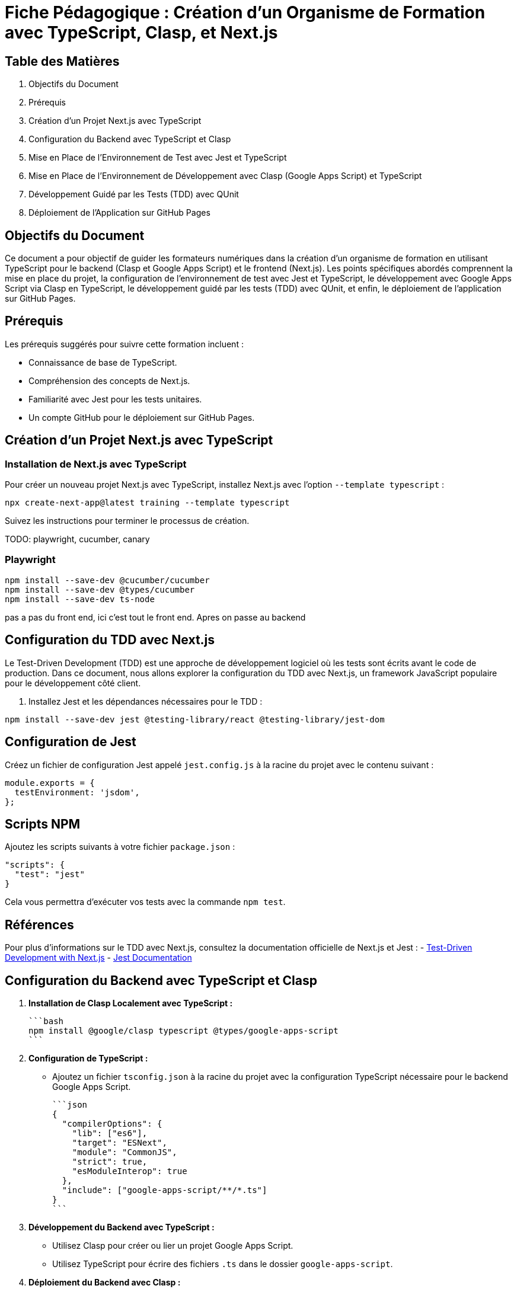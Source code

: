 = Fiche Pédagogique : Création d'un Organisme de Formation avec TypeScript, Clasp, et Next.js

:jbake-title: Organisme de Formation avec TypeScript, Clasp, et Next.js
:jbake-type: post
:jbake-tags: next.js, google-apps-script, jest, gh-pages, typescript, tdd, qunit
:jbake-status: draft
:jbake-date: 2024-01-01
:summary: Guide détaillé pour créer un organisme de formation avec TypeScript, Clasp, Next.js, et le développement guidé par les tests (TDD) avec QUnit.

[[toc]]
== Table des Matières

. Objectifs du Document
. Prérequis
. Création d'un Projet Next.js avec TypeScript
. Configuration du Backend avec TypeScript et Clasp
. Mise en Place de l'Environnement de Test avec Jest et TypeScript
. Mise en Place de l'Environnement de Développement avec Clasp (Google Apps Script) et TypeScript
. Développement Guidé par les Tests (TDD) avec QUnit
. Déploiement de l'Application sur GitHub Pages

[[objectifs]]
== Objectifs du Document

Ce document a pour objectif de guider les formateurs numériques dans la création d'un organisme de formation en utilisant TypeScript pour le backend (Clasp et Google Apps Script) et le frontend (Next.js). Les points spécifiques abordés comprennent la mise en place du projet, la configuration de l'environnement de test avec Jest et TypeScript, le développement avec Google Apps Script via Clasp en TypeScript, le développement guidé par les tests (TDD) avec QUnit, et enfin, le déploiement de l'application sur GitHub Pages.

[[prerequis]]
== Prérequis

Les prérequis suggérés pour suivre cette formation incluent :

- Connaissance de base de TypeScript.
- Compréhension des concepts de Next.js.
- Familiarité avec Jest pour les tests unitaires.
- Un compte GitHub pour le déploiement sur GitHub Pages.

[[creation_projet]]
== Création d'un Projet Next.js avec TypeScript

=== Installation de Next.js avec TypeScript

Pour créer un nouveau projet Next.js avec TypeScript, installez Next.js avec l'option `--template typescript` :

[source, bash]
----
npx create-next-app@latest training --template typescript
----

Suivez les instructions pour terminer le processus de création.

TODO: playwright, cucumber, canary

=== Playwright


[source,bash]
----
npm install --save-dev @cucumber/cucumber
npm install --save-dev @types/cucumber
npm install --save-dev ts-node
----

pas a pas du front end, ici c'est tout le front end. Apres on passe au backend

== Configuration du TDD avec Next.js


Le Test-Driven Development (TDD) est une approche de développement logiciel où les tests sont écrits avant le code de production. Dans ce document, nous allons explorer la configuration du TDD avec Next.js, un framework JavaScript populaire pour le développement côté client.



2. Installez Jest et les dépendances nécessaires pour le TDD :

[source,bash]
----
npm install --save-dev jest @testing-library/react @testing-library/jest-dom
----

== Configuration de Jest

Créez un fichier de configuration Jest appelé `jest.config.js` à la racine du projet avec le contenu suivant :

[source,javascript]
----
module.exports = {
  testEnvironment: 'jsdom',
};
----

== Scripts NPM

Ajoutez les scripts suivants à votre fichier `package.json` :

[source,json]
----
"scripts": {
  "test": "jest"
}
----

Cela vous permettra d'exécuter vos tests avec la commande `npm test`.

== Références

Pour plus d'informations sur le TDD avec Next.js, consultez la documentation officielle de Next.js et Jest :
- link:https://nextjs.org/docs/getting-started[Test-Driven Development with Next.js]
- link:https://jestjs.io/[Jest Documentation]


[[configuration_backend]]
== Configuration du Backend avec TypeScript et Clasp

1. **Installation de Clasp Localement avec TypeScript :**

   ```bash
   npm install @google/clasp typescript @types/google-apps-script
   ```

2. **Configuration de TypeScript :**

   - Ajoutez un fichier `tsconfig.json` à la racine du projet avec la configuration TypeScript nécessaire pour le backend Google Apps Script.

   ```json
   {
     "compilerOptions": {
       "lib": ["es6"],
       "target": "ESNext",
       "module": "CommonJS",
       "strict": true,
       "esModuleInterop": true
     },
     "include": ["google-apps-script/**/*.ts"]
   }
   ```

3. **Développement du Backend avec TypeScript :**

   - Utilisez Clasp pour créer ou lier un projet Google Apps Script.
   - Utilisez TypeScript pour écrire des fichiers `.ts` dans le dossier `google-apps-script`.

4. **Déploiement du Backend avec Clasp :**

   - Utilisez la commande suivante pour déployer le backend sur Google Apps Script :

     ```bash
     npx clasp push
     ```

[[environnement_test]]
== Mise en Place de l'Environnement de Test avec Jest et TypeScript

1. **Installation de Jest, TypeScript et les Dépendances Nécessaires :**

   ```bash
   npm install --save-dev jest ts-jest @types/jest @testing-library/react @testing-library/jest-dom
   ```

2. **Ajout d'une Tâche de Test dans le Fichier `package.json` :**

   ```json
   "scripts": {
     "test": "jest"
   }
   ```

3. **Configuration de Jest avec `jest.config.js` :**

   ```js
   module.exports = {
     preset: 'ts-jest',
     testEnvironment: 'jsdom',
     moduleNameMapper: {
       '\\.(css)$': '<rootDir>/__mocks__/styleMock.js',
     },
   };
   ```

4. **Création du Fichier `__mocks__/styleMock.js` pour Gérer les Fichiers CSS dans les Tests :**

   ```js
   module.exports = {};
   ```

[[environnement_dev]]
== Mise en Place de l'Environnement de Développement avec Clasp (Google Apps Script) et TypeScript

Suivez les étapes du point "Mise en Place de l'Environnement de Développement avec Clasp (Google

 Apps Script)" en remplaçant `Code.gs` par `Code.ts` dans vos fichiers Google Apps Script.

[[tdd_qunit]]
== Développement Guidé par les Tests (TDD) avec QUnit

1. **Installation de QUnit :**

   ```bash
   npm install --save-dev qunit
   ```

2. **Configuration de QUnit :**

   - Ajoutez un fichier de configuration pour QUnit, par exemple, `qunit.config.js` :

   ```js
   export default {
     files: [
       'tests/**/*.test.ts',
     ],
   };
   ```

3. **Création d'un Premier Test :**

   - Créez un fichier de test, par exemple, `tests/example.test.ts` :

   ```typescript
   import { module, test } from 'qunit';

   module('Example Test', function () {
     test('It should pass', function (assert) {
       assert.ok(true);
     });
   });
   ```

4. **Exécution des Tests :**

   - Ajoutez une tâche de test QUnit dans le fichier `package.json` :

   ```json
   "scripts": {
     "test-qunit": "qunit"
   }
   ```

   - Exécutez les tests avec la commande suivante :

   ```bash
   npm run test-qunit
   ```


[[crud_api]]
== Mise en Place d'une API CRUD avec Clasp et Google Sheets

L'utilisation de Google Sheets comme backend pour une API CRUD est une solution simple et efficace. Avec Clasp, nous pouvons créer des scripts Google Apps Script et les déployer pour fournir des services CRUD. Suivez ces étapes pour mettre en place votre API CRUD.

[[etape_1]]
=== Étape 1 : Création du Script Google Apps Script

1.1 Créez un nouveau script dans Google Apps Script : [Google Apps Script](https://script.google.com/).

1.2 Dans l'éditeur de script, remplacez le contenu du fichier `Code.gs` par le code suivant :

[source,js]
----
function createRecord(data) {
  // Logique pour créer un enregistrement
}

function readRecords() {
  // Logique pour lire les enregistrements
}

function updateRecord(id, data) {
  // Logique pour mettre à jour un enregistrement
}

function deleteRecord(id) {
  // Logique pour supprimer un enregistrement
}
----

[[etape_2]]
=== Étape 2 : Déploiement du Script avec Clasp

2.1 Installez Clasp localement si ce n'est pas déjà fait :

[source,bash]
----
npm install -g @google/clasp
----

2.2 Initialisez un nouveau projet Clasp dans le dossier de votre choix :

[source,bash]
----
clasp create --type standalone
----

2.3 Déployez le script sur Google Apps Script :

[source,bash]
----
clasp push
----

[[etape_3]]
=== Étape 3 : Utilisation de l'API CRUD

3.1 Obtenez l'URL de l'API après le déploiement du script.

3.2 Utilisez des requêtes HTTP (par exemple, avec Axios) pour interagir avec l'API depuis votre application Next.js.

Exemple avec Axios en TypeScript :

[source,typescript]
----
import axios from 'axios';

const apiUrl = 'URL_DE_VOTRE_API';

// Créer un enregistrement
axios.post(apiUrl, { /* Données de l'enregistrement */ });

// Lire les enregistrements
axios.get(apiUrl);

// Mettre à jour un enregistrement
axios.put(`${apiUrl}/{id}`, { /* Nouvelles données de l'enregistrement */ });

// Supprimer un enregistrement
axios.delete(`${apiUrl}/{id}`);
----

[[etape_4]]
=== Étape 4 : Intégration avec Next.js

4.1 Intégrez l'API CRUD dans votre application Next.js.

4.2 Utilisez les fonctionnalités CRUD dans vos composants ou pages Next.js.

Ces étapes fournissent une base solide pour la création d'une API CRUD avec Clasp et Google Sheets intégrée à votre application Next.js.






[[deploiement_github_pages]]
== Déploiement de l'Application sur GitHub Pages

Suivez les étapes du point "Déploiement de l'Application sur GitHub Pages".

=== Proposition de Captures d'Écran Didactiques

1. Capture d'écran : Installation de Next.js avec TypeScript.

2. Capture d'écran : Configuration de TypeScript pour le backend avec Clasp.

3. Capture d'écran : Développement du backend avec TypeScript et Clasp.

4. Capture d'écran : Configuration de Jest et TypeScript pour les tests.

5. Capture d'écran : Configuration de QUnit pour le développement guidé par les tests.

6. Capture d'écran : Développement guidé par les tests (TDD) avec QUnit.

7. Capture d'écran : Déploiement de l'application sur GitHub Pages.

Ces captures d'écran devraient vous guider à travers chaque étape du processus, y compris le développement guidé par les tests avec QUnit.



[[crud_api]]
== Mise en Place d'une API CRUD avec Clasp et Google Sheets

L'utilisation de Google Sheets comme backend pour une API CRUD est une solution simple et efficace. Avec Clasp, nous pouvons créer des scripts Google Apps Script et les déployer pour fournir des services CRUD. Suivez ces étapes pour mettre en place votre API CRUD.

[[etape_1]]
=== Étape 1 : Création du Script Google Apps Script

1.1 Créez un nouveau script dans Google Apps Script : [Google Apps Script](https://script.google.com/).

1.2 Dans l'éditeur de script, remplacez le contenu du fichier `Code.gs` par le code TypeScript suivant :

[source,typescript]
----
function createRecord(data: any): void {
  // Logique pour créer un enregistrement
}

function readRecords(): any[] {
  // Logique pour lire les enregistrements
  return [];
}

function updateRecord(id: string, data: any): void {
  // Logique pour mettre à jour un enregistrement
}

function deleteRecord(id: string): void {
  // Logique pour supprimer un enregistrement
}
----

[[etape_2]]
=== Étape 2 : Déploiement du Script avec Clasp

2.1 Installez Clasp localement si ce n'est pas déjà fait :

[source,bash]
----
npm install -g @google/clasp
----

2.2 Initialisez un nouveau projet Clasp dans le dossier de votre choix :

[source,bash]
----
clasp create --type standalone
----

2.3 Déployez le script sur Google Apps Script :

[source,bash]
----
clasp push
----

[[etape_3]]
=== Étape 3 : Utilisation de l'API CRUD

3.1 Obtenez l'URL de l'API après le déploiement du script.

3.2 Utilisez des requêtes HTTP avec `fetch` pour interagir avec l'API depuis votre application TypeScript.

Exemple en TypeScript avec `fetch` :

[source,typescript]
----
type HttpMethod = 'GET' | 'POST' | 'PUT' | 'DELETE';

async function apiRequest(url: string, method: HttpMethod, data?: any): Promise<any> {
  const options: RequestInit = {
    method,
    headers: {
      'Content-Type': 'application/json',
    },
    body: data ? JSON.stringify(data) : undefined,
  };

  const response = await fetch(url, options);

  if (!response.ok) {
    throw new Error(`Erreur HTTP : ${response.status}`);
  }

  return response.json();
}

// Exemples d'utilisation
const apiUrl = 'URL_DE_VOTRE_API';

// Créer un enregistrement
await apiRequest(apiUrl, 'POST', { /* Données de l'enregistrement */ });

// Lire les enregistrements
const records = await apiRequest(apiUrl, 'GET');

// Mettre à jour un enregistrement
await apiRequest(`${apiUrl}/{id}`, 'PUT', { /* Nouvelles données de l'enregistrement */ });

// Supprimer un enregistrement
await apiRequest(`${apiUrl}/{id}`, 'DELETE');
----

[[etape_4]]
=== Étape 4 : Intégration avec votre Application TypeScript

4.1 Intégrez l'API CRUD dans votre application TypeScript.

4.2 Utilisez les fonctionnalités CRUD dans vos composants, pages, ou services TypeScript.

Ces étapes fournissent une base solide pour la création d'une API CRUD avec Clasp et Google Sheets intégrée à votre application TypeScript.






///////////////////////////////////////////////////////////////////

Je propose de compléter la table des matières avec les sections suivantes pour la mise en place de l'environnement de développement pour le TDD, BDD avec Cucumber Gherkin et Playwright pour le frontend en posant des canary pour chaque stack du projet (backend, frontend) :

```asciidoc
[[tdd_bdd_frontend]]
== Mise en Place de l'Environnement de Développement pour le TDD, BDD avec Cucumber Gherkin et Playwright

1. **Installation de Cucumber, Gherkin et Playwright :**

   ```bash
   npm install --save-dev @cucumber/cucumber playwright
   ```

2. **Configuration de Cucumber avec TypeScript :**

   - Ajoutez un fichier de configuration pour Cucumber, par exemple, `cucumber.config.js` :

   ```js
   module.exports = {
     require: ['./src/**/*.steps.ts'], // Chemin des fichiers de définition de pas
     // Autres configurations nécessaires
   };
   ```

3. **Écriture de Scénarios BDD avec Gherkin :**

   - Créez des fichiers `.feature` avec des scénarios en langage Gherkin.

   Exemple (`login.feature`) :

   ```gherkin
   Feature: Login Feature

   Scenario: User can log in with valid credentials
     Given the user is on the login page
     When they enter valid username and password
     Then they should be redirected to the dashboard
   ```

4. **Mise en Place de Scénarios de Test Playwright :**

   - Écrivez des fichiers de définition de pas (steps) pour vos scénarios Cucumber en utilisant Playwright.

   Exemple (`login.steps.ts`) :

   ```typescript
   import { Given, When, Then } from '@cucumber/cucumber';
   import { test, expect } from '@playwright/test';

   Given('the user is on the login page', async () => {
     // Logique pour naviguer vers la page de connexion
   });

   When('they enter valid username and password', async () => {
     // Logique pour saisir les informations de connexion
   });

   Then('they should be redirected to the dashboard', async () => {
     // Logique pour vérifier la redirection
   });
   ```

5. **Exécution des Scénarios de Test :**

   - Ajoutez une tâche de test Cucumber dans le fichier `package.json` :

   ```json
   "scripts": {
     "test-cucumber": "cucumber-js"
   }
   ```

   - Exécutez les scénarios de test avec la commande suivante :

   ```bash
   npm run test-cucumber
   ```

6. **Canary pour le Frontend :**

   - Ajoutez des tests unitaires pour le frontend avec QUnit ou le framework de test de votre choix.
   - Exécutez les tests pour s'assurer que le frontend reste stable pendant le développement du backend.

[[canary_backend]]
=== Canary pour le Backend (Google Apps Script avec Clasp)

1. **Ajout de Tests Unitaires pour le Backend :**

   - Utilisez QUnit ou le framework de test de votre choix pour écrire des tests unitaires pour les fonctions du backend.

   Exemple (`backend.test.ts`) :

   ```typescript
   import { test, expect } from 'qunit';
   import { createRecord, readRecords } from './google-apps-script/Code';

   test('createRecord should create a new record', function (assert) {
     // Logique pour tester createRecord
   });

   test('readRecords should return an array of records', function (assert) {
     // Logique pour tester readRecords
   });
   ```

2. **Exécution des Tests Unitaires pour le Backend :**

   - Ajoutez une tâche de test QUnit pour le backend dans le fichier `package.json` :

   ```json
   "scripts": {
     "test-backend": "qunit tests/backend.test.ts"
   }
   ```

   - Exécutez les tests pour le backend avec la commande suivante :

   ```bash
   npm run test-backend
   ```

Ces étapes ajoutent la mise en place de l'environnement de développement pour le TDD, BDD avec Cucumber Gherkin et Playwright, ainsi que des canary tests pour le frontend et le backend du projet.
```

Assurez-vous de personnaliser les exemples et les configurations en fonction des besoins spécifiques de votre projet.